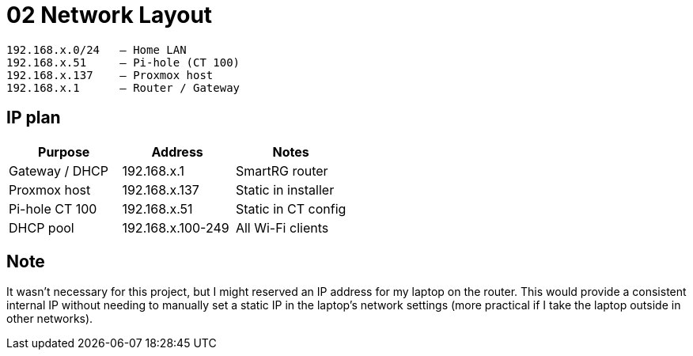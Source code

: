 = 02 Network Layout

----
192.168.x.0/24   – Home LAN  
192.168.x.51     – Pi-hole (CT 100)  
192.168.x.137    – Proxmox host  
192.168.x.1      – Router / Gateway
----

== IP plan

|===
|Purpose |Address |Notes

|Gateway / DHCP
|192.168.x.1
|SmartRG router

|Proxmox host
|192.168.x.137
|Static in installer

|Pi-hole CT 100
|192.168.x.51
|Static in CT config

|DHCP pool
|192.168.x.100-249
|All Wi-Fi clients
|===

== Note

It wasn't necessary for this project, but I might reserved an IP address for my laptop on the router.  
This would provide a consistent internal IP without needing to manually set a static IP in the laptop's network settings (more practical if I take the laptop outside in other networks).
